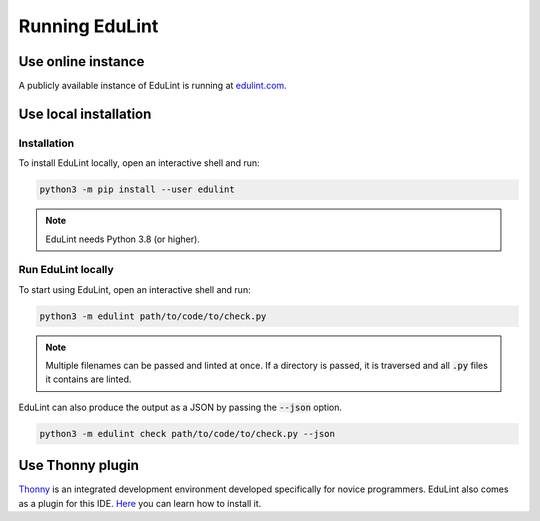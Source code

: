 Running EduLint
---------------

.. _online instance:

Use online instance
^^^^^^^^^^^^^^^^^^^

A publicly available instance of EduLint is running at `edulint.com <https://edulint.com>`_.

.. _local installation:

Use local installation
^^^^^^^^^^^^^^^^^^^^^^

Installation
""""""""""""

To install EduLint locally, open an interactive shell and run:

.. code::

    python3 -m pip install --user edulint

.. note::
   EduLint needs Python 3.8 (or higher).

Run EduLint locally
"""""""""""""""""""

To start using EduLint, open an interactive shell and run:

.. code::

   python3 -m edulint path/to/code/to/check.py

.. note::
   Multiple filenames can be passed and linted at once. If a directory is passed, it is traversed and all :code:`.py` files it contains are linted.

EduLint can also produce the output as a JSON by passing the :code:`--json` option.

.. code::

   python3 -m edulint check path/to/code/to/check.py --json

.. _thonny plugin:

Use Thonny plugin
^^^^^^^^^^^^^^^^^

`Thonny <https://thonny.org/>`_ is an integrated development environment developed specifically for novice programmers. EduLint also comes as a plugin for this IDE. `Here <https://github.com/GiraffeReversed/thonny-edulint/blob/main/README.md>`_ you can learn how to install it.

.. TODO: Docker, VS Code